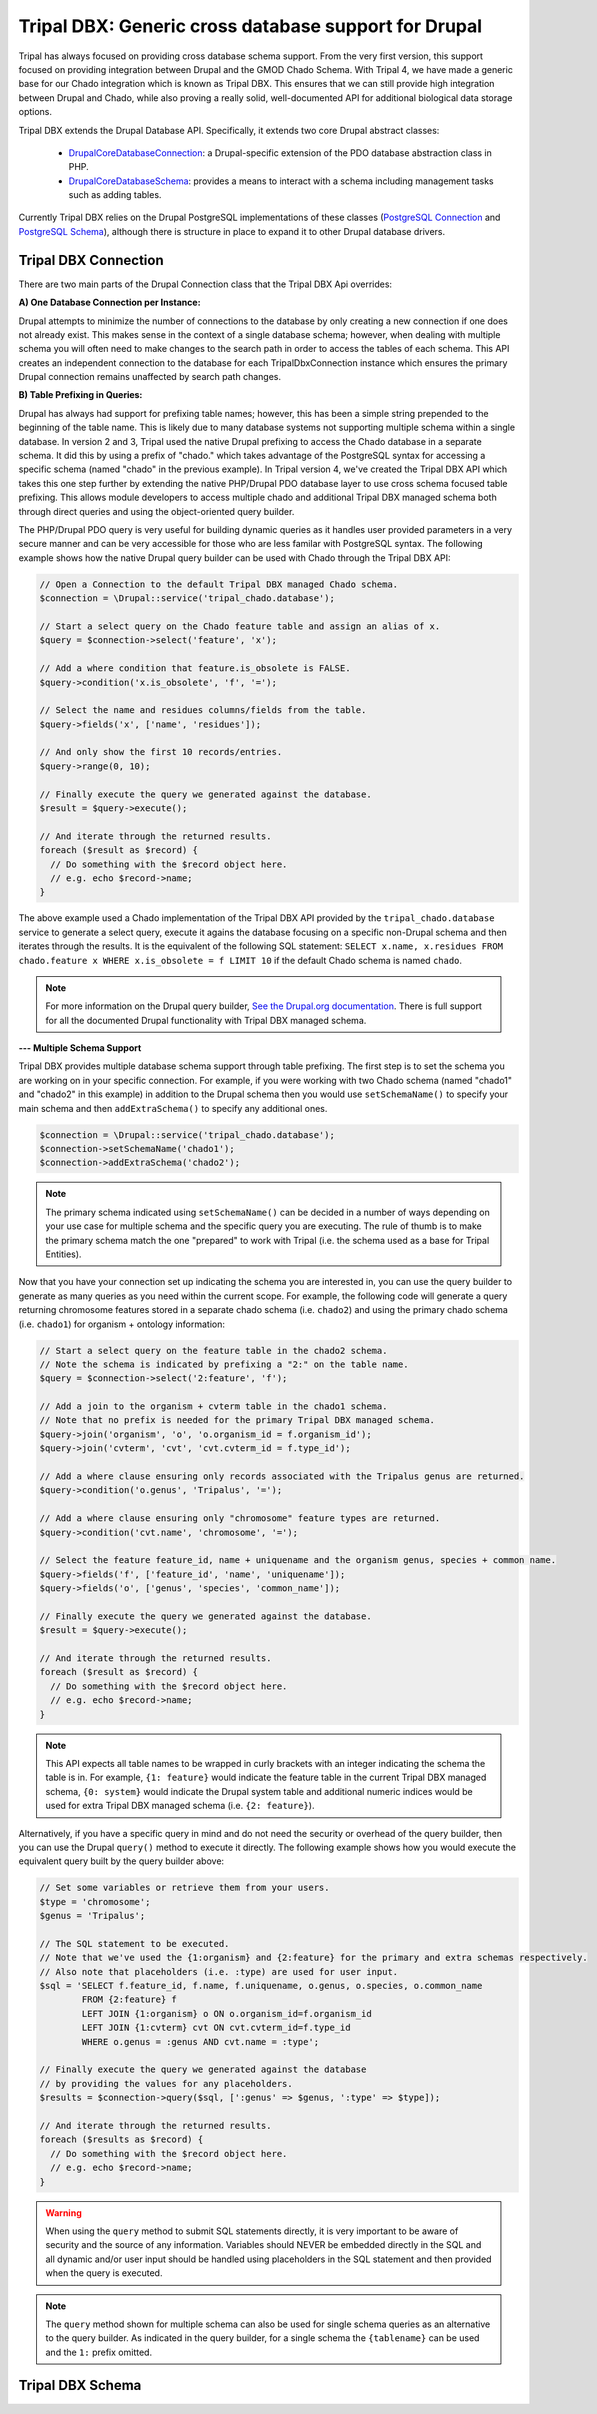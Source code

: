 
Tripal DBX: Generic cross database support for Drupal
========================================================

Tripal has always focused on providing cross database schema support. From the very first version, this support focused on providing integration between Drupal and the GMOD Chado Schema. With Tripal 4, we have made a generic base for our Chado integration which is known as Tripal DBX. This ensures that we can still provide high integration between Drupal and Chado, while also proving a really solid, well-documented API for additional biological data storage options.

Tripal DBX extends the Drupal Database API. Specifically, it extends two core Drupal abstract classes:

 - `\Drupal\Core\Database\Connection <https://api.drupal.org/api/drupal/core%21lib%21Drupal%21Core%21Database%21Connection.php/class/Connection/9.3.x>`_: a Drupal-specific extension of the PDO database abstraction class in PHP.
 - `\Drupal\Core\Database\Schema <https://api.drupal.org/api/drupal/core%21lib%21Drupal%21Core%21Database%21Schema.php/class/Schema/9.3.x>`_: provides a means to interact with a schema including management tasks such as adding tables.

Currently Tripal DBX relies on the Drupal PostgreSQL implementations of these classes (`PostgreSQL Connection <https://api.drupal.org/api/drupal/core%21lib%21Drupal%21Core%21Database%21Driver%21pgsql%21Connection.php/class/Connection/9.3.x>`_ and `PostgreSQL Schema <https://api.drupal.org/api/drupal/core%21lib%21Drupal%21Core%21Database%21Driver%21pgsql%21Schema.php/class/Schema/9.3.x>`_), although there is structure in place to expand it to other Drupal database drivers.

Tripal DBX Connection
-----------------------

There are two main parts of the Drupal Connection class that the Tripal DBX Api overrides:

**A) One Database Connection per Instance:**

Drupal attempts to minimize the number of connections to the database by only creating a new connection if one does not already exist. This makes sense in the context of a single database schema; however, when dealing with multiple schema you will often need to make changes to the search path in order to access the tables of each schema. This API creates an independent connection to the database for each TripalDbxConnection instance which ensures the primary Drupal connection remains unaffected by search path changes.

**B) Table Prefixing in Queries:**

Drupal has always had support for prefixing table names; however, this has been a simple string prepended to the beginning of the table name. This is likely due to many database systems not supporting multiple schema within a single database. In version 2 and 3, Tripal used the native Drupal prefixing to access the Chado database in a separate schema. It did this by using a prefix of "chado." which takes advantage of the PostgreSQL syntax for accessing a specific schema (named "chado" in the previous example). In Tripal version 4, we've created the Tripal DBX API which takes this one step further by extending the native PHP/Drupal PDO database layer to use cross schema focused table prefixing. This allows module developers to access multiple chado and additional Tripal DBX managed schema both through direct queries and using the object-oriented query builder.

The PHP/Drupal PDO query is very useful for building dynamic queries as it handles user provided parameters in a very secure manner and can be very accessible for those who are less familar with PostgreSQL syntax. The following example shows how the native Drupal query builder can be used with Chado through the Tripal DBX API:

.. code-block:: php

   // Open a Connection to the default Tripal DBX managed Chado schema.
   $connection = \Drupal::service('tripal_chado.database');

   // Start a select query on the Chado feature table and assign an alias of x.
   $query = $connection->select('feature', 'x');

   // Add a where condition that feature.is_obsolete is FALSE.
   $query->condition('x.is_obsolete', 'f', '=');

   // Select the name and residues columns/fields from the table.
   $query->fields('x', ['name', 'residues']);

   // And only show the first 10 records/entries.
   $query->range(0, 10);

   // Finally execute the query we generated against the database.
   $result = $query->execute();

   // And iterate through the returned results.
   foreach ($result as $record) {
     // Do something with the $record object here.
     // e.g. echo $record->name;
   }

The above example used a Chado implementation of the Tripal DBX API provided by the ``tripal_chado.database`` service to generate a select query, execute it agains the database focusing on a specific non-Drupal schema and then iterates through the results. It is the equivalent of the following SQL statement: ``SELECT x.name, x.residues FROM chado.feature x WHERE x.is_obsolete = f LIMIT 10`` if the default Chado schema is named ``chado``.

.. note::

  For more information on the Drupal query builder, `See the Drupal.org documentation <https://www.drupal.org/docs/8/api/database-api/dynamic-queries/introduction-to-dynamic-queries>`_. There is full support for all the documented Drupal functionality with Tripal DBX managed schema.

**--- Multiple Schema Support**

Tripal DBX provides multiple database schema support through table prefixing. The first step is to set the schema you are working on in your specific connection. For example, if you were working with two Chado schema (named "chado1" and "chado2" in this example) in addition to the Drupal schema then you would use ``setSchemaName()`` to specify your main schema and then ``addExtraSchema()`` to specify any additional ones.

.. code-block:: php

  $connection = \Drupal::service('tripal_chado.database');
  $connection->setSchemaName('chado1');
  $connection->addExtraSchema('chado2');

.. note::

  The primary schema indicated using ``setSchemaName()`` can be decided in a number of ways depending on your use case for multiple schema and the specific query you are executing. The rule of thumb is to make the primary schema match the one "prepared" to work with Tripal (i.e. the schema used as a base for Tripal Entities).

Now that you have your connection set up indicating the schema you are interested in, you can use the query builder to generate as many queries as you need within the current scope. For example, the following code will generate a query returning chromosome features stored in a separate chado schema (i.e. ``chado2``) and using the primary chado schema (i.e. ``chado1``) for organism  + ontology information:

.. code-block:: php

  // Start a select query on the feature table in the chado2 schema.
  // Note the schema is indicated by prefixing a "2:" on the table name.
  $query = $connection->select('2:feature', 'f');

  // Add a join to the organism + cvterm table in the chado1 schema.
  // Note that no prefix is needed for the primary Tripal DBX managed schema.
  $query->join('organism', 'o', 'o.organism_id = f.organism_id');
  $query->join('cvterm', 'cvt', 'cvt.cvterm_id = f.type_id');

  // Add a where clause ensuring only records associated with the Tripalus genus are returned.
  $query->condition('o.genus', 'Tripalus', '=');

  // Add a where clause ensuring only "chromosome" feature types are returned.
  $query->condition('cvt.name', 'chromosome', '=');

  // Select the feature feature_id, name + uniquename and the organism genus, species + common name.
  $query->fields('f', ['feature_id', 'name', 'uniquename']);
  $query->fields('o', ['genus', 'species', 'common_name']);

  // Finally execute the query we generated against the database.
  $result = $query->execute();

  // And iterate through the returned results.
  foreach ($result as $record) {
    // Do something with the $record object here.
    // e.g. echo $record->name;
  }

.. note::

  This API expects all table names to be wrapped in curly brackets with an integer indicating the schema the table is in. For example, ``{1: feature}`` would indicate the feature table in the current Tripal DBX managed schema, ``{0: system}`` would indicate the Drupal system table and additional numeric indices would be used for extra Tripal DBX managed schema (i.e. ``{2: feature}``).

Alternatively, if you have a specific query in mind and do not need the security or overhead of the query builder, then you can use the Drupal ``query()`` method to execute it directly. The following example shows how you would execute the equivalent query built by the query builder above:

.. code-block:: php

  // Set some variables or retrieve them from your users.
  $type = 'chromosome';
  $genus = 'Tripalus';

  // The SQL statement to be executed.
  // Note that we've used the {1:organism} and {2:feature} for the primary and extra schemas respectively.
  // Also note that placeholders (i.e. :type) are used for user input.
  $sql = 'SELECT f.feature_id, f.name, f.uniquename, o.genus, o.species, o.common_name
          FROM {2:feature} f
          LEFT JOIN {1:organism} o ON o.organism_id=f.organism_id
          LEFT JOIN {1:cvterm} cvt ON cvt.cvterm_id=f.type_id
          WHERE o.genus = :genus AND cvt.name = :type';

  // Finally execute the query we generated against the database
  // by providing the values for any placeholders.
  $results = $connection->query($sql, [':genus' => $genus, ':type' => $type]);

  // And iterate through the returned results.
  foreach ($results as $record) {
    // Do something with the $record object here.
    // e.g. echo $record->name;
  }

.. warning::

  When using the ``query`` method to submit SQL statements directly, it is very important to be aware of security and the source of any information. Variables should NEVER be embedded directly in the SQL and all dynamic and/or user input should be handled using placeholders in the SQL statement and then provided when the query is executed.

.. note::

  The ``query`` method shown for multiple schema can also be used for single schema queries as an alternative to the query builder. As indicated in the query builder, for a single schema the ``{tablename}`` can be used and the ``1:`` prefix omitted.

Tripal DBX Schema
-------------------
